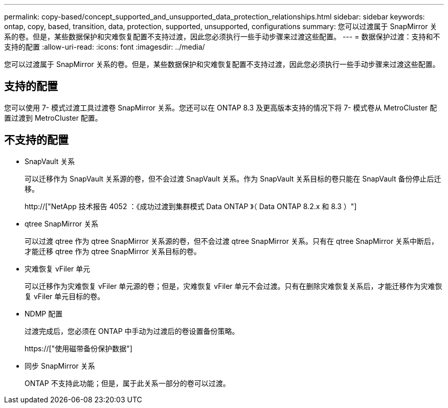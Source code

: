 ---
permalink: copy-based/concept_supported_and_unsupported_data_protection_relationships.html 
sidebar: sidebar 
keywords: ontap, copy, based, transition, data, protection, supported, unsupported, configurations 
summary: 您可以过渡属于 SnapMirror 关系的卷。但是，某些数据保护和灾难恢复配置不支持过渡，因此您必须执行一些手动步骤来过渡这些配置。 
---
= 数据保护过渡：支持和不支持的配置
:allow-uri-read: 
:icons: font
:imagesdir: ../media/


[role="lead"]
您可以过渡属于 SnapMirror 关系的卷。但是，某些数据保护和灾难恢复配置不支持过渡，因此您必须执行一些手动步骤来过渡这些配置。



== 支持的配置

您可以使用 7- 模式过渡工具过渡卷 SnapMirror 关系。您还可以在 ONTAP 8.3 及更高版本支持的情况下将 7- 模式卷从 MetroCluster 配置过渡到 MetroCluster 配置。



== 不支持的配置

* SnapVault 关系
+
可以迁移作为 SnapVault 关系源的卷，但不会过渡 SnapVault 关系。作为 SnapVault 关系目标的卷只能在 SnapVault 备份停止后迁移。

+
http://["NetApp 技术报告 4052 ：《成功过渡到集群模式 Data ONTAP 》（ Data ONTAP 8.2.x 和 8.3 ）"]

* qtree SnapMirror 关系
+
可以过渡 qtree 作为 qtree SnapMirror 关系源的卷，但不会过渡 qtree SnapMirror 关系。只有在 qtree SnapMirror 关系中断后，才能迁移 qtree 作为 qtree SnapMirror 关系目标的卷。

* 灾难恢复 vFiler 单元
+
可以迁移作为灾难恢复 vFiler 单元源的卷；但是，灾难恢复 vFiler 单元不会过渡。只有在删除灾难恢复关系后，才能迁移作为灾难恢复 vFiler 单元目标的卷。

* NDMP 配置
+
过渡完成后，您必须在 ONTAP 中手动为过渡后的卷设置备份策略。

+
https://["使用磁带备份保护数据"]

* 同步 SnapMirror 关系
+
ONTAP 不支持此功能；但是，属于此关系一部分的卷可以过渡。


